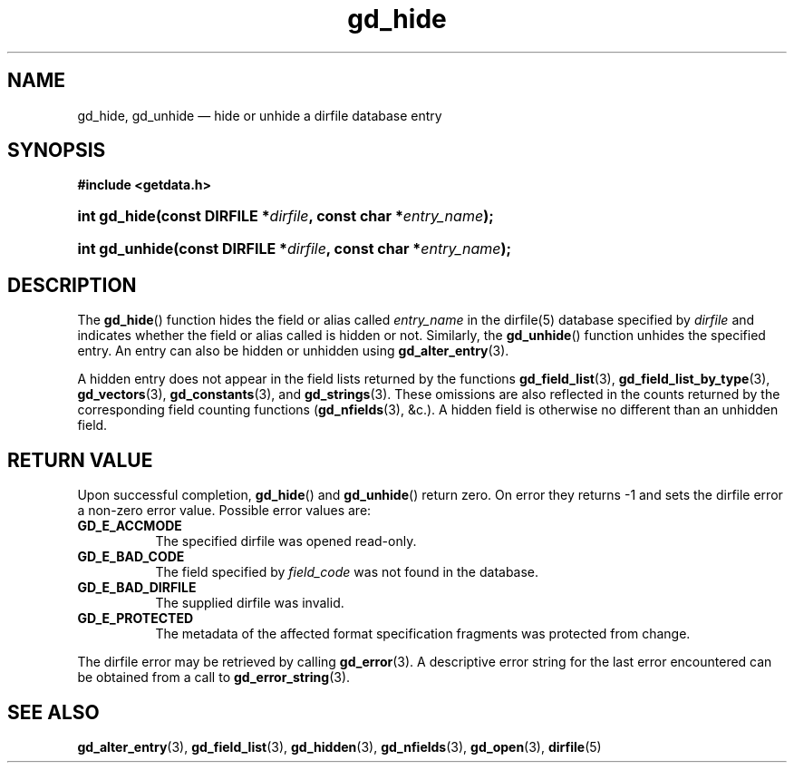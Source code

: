 .\" gd_hide.3.  The gd_hidden man page.
.\"
.\" Copyright (C) 2012, 2013 D. V. Wiebe
.\"
.\""""""""""""""""""""""""""""""""""""""""""""""""""""""""""""""""""""""""
.\"
.\" This file is part of the GetData project.
.\"
.\" Permission is granted to copy, distribute and/or modify this document
.\" under the terms of the GNU Free Documentation License, Version 1.2 or
.\" any later version published by the Free Software Foundation; with no
.\" Invariant Sections, with no Front-Cover Texts, and with no Back-Cover
.\" Texts.  A copy of the license is included in the `COPYING.DOC' file
.\" as part of this distribution.
.\"
.TH gd_hide 3 "10 December 2013" "Version 0.9.0" "GETDATA"
.SH NAME
gd_hide, gd_unhide \(em hide or unhide a dirfile database entry
.SH SYNOPSIS
.B #include <getdata.h>
.HP
.nh
.ad l
.BI "int gd_hide(const DIRFILE *" dirfile ", const char"
.BI * entry_name );
.HP
.BI "int gd_unhide(const DIRFILE *" dirfile ", const char"
.BI * entry_name );
.hy
.ad n
.SH DESCRIPTION
The
.BR gd_hide ()
function hides the field or alias called
.IR entry_name
in the dirfile(5) database specified by
.I dirfile
and indicates whether the field or alias called is hidden or not.  Similarly,
the
.BR gd_unhide ()
function unhides the specified entry.  An entry can also be hidden or unhidden
using
.BR gd_alter_entry (3).

A hidden entry does not appear in the field lists returned by the functions
.BR gd_field_list (3),
.BR gd_field_list_by_type (3),
.BR gd_vectors (3),
.BR gd_constants (3),
and
.BR gd_strings (3).
These omissions are also reflected in the counts returned by the corresponding
field counting functions
.RB ( gd_nfields (3),
&c.).  A hidden field is otherwise no different than an unhidden field.
.SH RETURN VALUE
Upon successful completion,
.BR gd_hide ()
and
.BR gd_unhide ()
return zero.  On error they returns -1 and sets the dirfile error a non-zero
error value.  Possible error values are:
.TP 8
.B GD_E_ACCMODE
The specified dirfile was opened read-only.
.TP
.B GD_E_BAD_CODE
The field specified by
.I field_code
was not found in the database.
.TP
.B GD_E_BAD_DIRFILE
The supplied dirfile was invalid.
.TP
.B GD_E_PROTECTED
The metadata of the affected format specification fragments was protected from
change.
.PP
The dirfile error may be retrieved by calling
.BR gd_error (3).
A descriptive error string for the last error encountered can be obtained from
a call to
.BR gd_error_string (3).

.SH SEE ALSO
.BR gd_alter_entry (3),
.BR gd_field_list (3),
.BR gd_hidden (3),
.BR gd_nfields (3),
.BR gd_open (3),
.BR dirfile (5)
